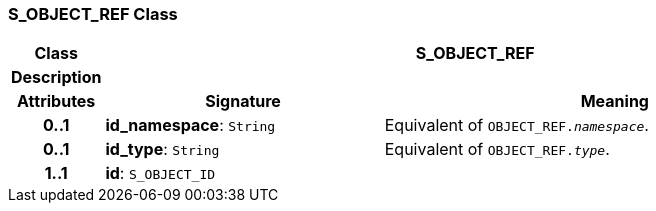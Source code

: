 === S_OBJECT_REF Class

[cols="^1,3,5"]
|===
h|*Class*
2+^h|*S_OBJECT_REF*

h|*Description*
2+a|

h|*Attributes*
^h|*Signature*
^h|*Meaning*

h|*0..1*
|*id_namespace*: `String`
a|Equivalent of `OBJECT_REF._namespace_`.

h|*0..1*
|*id_type*: `String`
a|Equivalent of `OBJECT_REF._type_`.

h|*1..1*
|*id*: `S_OBJECT_ID`
a|
|===
